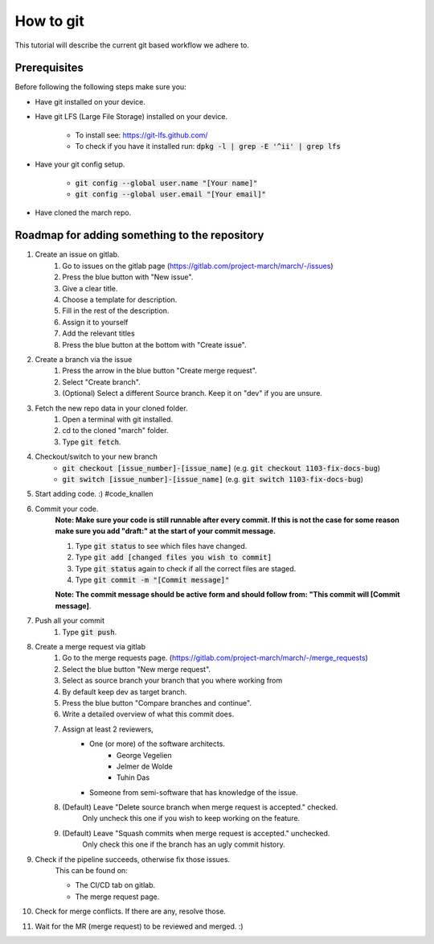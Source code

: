 How to git
==========
.. inclusion-introduction-start

This tutorial will describe the current git based workflow we adhere to.

.. inclusion-introduction-end

Prerequisites
^^^^^^^^^^^^^
Before following the following steps make sure you:

*  Have git installed on your device.
*  Have git LFS (Large File Storage) installed on your device.

    * To install see: https://git-lfs.github.com/
    * To check if you have it installed run: :code:`dpkg -l | grep -E '^ii' | grep lfs`
*  Have your git config setup.

    * :code:`git config --global user.name "[Your name]"`
    * :code:`git config --global user.email "[Your email]"`
* Have cloned the march repo.

Roadmap for adding something to the repository
^^^^^^^^^^^^^^^^^^^^^^^^^^^^^^^^^^^^^^^^^^^^^^

#. Create an issue on gitlab.
    #. Go to issues on the gitlab page (https://gitlab.com/project-march/march/-/issues)
    #. Press the blue button with "New issue".
    #. Give a clear title.
    #. Choose a template for description.
    #. Fill in the rest of the description.
    #. Assign it to yourself
    #. Add the relevant titles
    #. Press the blue button at the bottom with "Create issue".
#. Create a branch via the issue
    #. Press the arrow in the blue button "Create merge request".
    #. Select "Create branch".
    #. (Optional) Select a different Source branch. Keep it on "dev" if you are unsure.
#. Fetch the new repo data in your cloned folder.
    #. Open a terminal with git installed.
    #. cd to the cloned "march" folder.
    #. Type :code:`git fetch`.
#. Checkout/switch to your new branch
    * :code:`git checkout [issue_number]-[issue_name]` (e.g. :code:`git checkout 1103-fix-docs-bug`)
    * :code:`git switch [issue_number]-[issue_name]` (e.g. :code:`git switch 1103-fix-docs-bug`)
#. Start adding code. :) #code_knallen
#. Commit your code.
    **Note: Make sure your code is still runnable after every commit. If this is not the case for some reason
    make sure you add "draft:" at the start of your commit message.**

    #. Type :code:`git status` to see which files have changed.
    #. Type :code:`git add [changed files you wish to commit]`
    #. Type :code:`git status` again to check if all the correct files are staged.
    #. Type :code:`git commit -m "[Commit message]"`

    **Note: The commit message should be active form and should follow from: "This commit will [Commit message]**.
#. Push all your commit
    #. Type :code:`git push`.
#. Create a merge request via gitlab
    #. Go to the merge requests page. (https://gitlab.com/project-march/march/-/merge_requests)
    #. Select the blue button "New merge request".
    #. Select as source branch your branch that you where working from
    #. By default keep dev as target branch.
    #. Press the blue button "Compare branches and continue".
    #. Write a detailed overview of what this commit does.
    #. Assign at least 2 reviewers,
        * One (or more) of the software architects.
            * George Vegelien
            * Jelmer de Wolde
            * Tuhin Das
        * Someone from semi-software that has knowledge of the issue.
    #. (Default) Leave "Delete source branch when merge request is accepted." checked.
        Only uncheck this one if you wish to keep working on the feature.
    #. (Default) Leave "Squash commits when merge request is accepted." unchecked.
        Only check this one if the branch has an ugly commit history.
#. Check if the pipeline succeeds, otherwise fix those issues.
    This can be found on:

    * The CI/CD tab on gitlab.
    * The merge request page.
#. Check for merge conflicts. If there are any, resolve those.
#. Wait for the MR (merge request) to be reviewed and merged. :)


